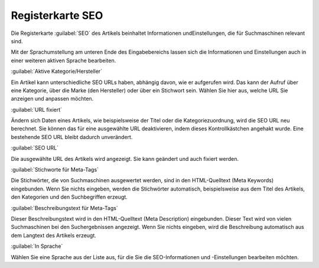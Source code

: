 ﻿Registerkarte SEO
*****************
Die Registerkarte :guilabel:`SEO` des Artikels beinhaltet Informationen und\Einstellungen, die für Suchmaschinen relevant sind.

.. image:: ../../media/screenshots-de/oxaacu01.png
   :alt: Artikel - Registerkarte SEO
   :height: 329
   :width: 650

Mit der Sprachumstellung am unteren Ende des Eingabebereichs lassen sich die Informationen und Einstellungen auch in einer weiteren aktiven Sprache bearbeiten.

:guilabel:`Aktive Kategorie/Hersteller`

Ein Artikel kann unterschiedliche SEO URLs haben, abhängig davon, wie er aufgerufen wird. Das kann der Aufruf über eine Kategorie, über die Marke (den Hersteller) oder über ein Stichwort sein. Wählen Sie hier aus, welche URL Sie anzeigen und anpassen möchten.

:guilabel:`URL fixiert`

Ändern sich Daten eines Artikels, wie beispielsweise der Titel oder die Kategoriezuordnung, wird die SEO URL neu berechnet. Sie können das für eine ausgewählte URL deaktivieren, indem dieses Kontrollkästchen angehakt wurde. Eine bestehende SEO URL bleibt dadurch unverändert.

:guilabel:`SEO URL`

Die ausgewählte URL des Artikels wird angezeigt. Sie kann geändert und auch fixiert werden.

:guilabel:`Stichworte für Meta-Tags`

Die Stichwörter, die von Suchmaschinen ausgewertet werden, sind in den HTML-Quelltext (Meta Keywords) eingebunden. Wenn Sie nichts eingeben, werden die Stichwörter automatisch, beispielsweise aus dem Titel des Artikels, den Kategorien und den Suchbegriffen erzeugt.

:guilabel:`Beschreibungstext für Meta-Tags`

Dieser Beschreibungstext wird in den HTML-Quelltext (Meta Description) eingebunden. Dieser Text wird von vielen Suchmaschinen bei den Suchergebnissen angezeigt. Wenn Sie nichts eingeben, wird die Beschreibung automatisch aus dem Langtext des Artikels erzeugt.

:guilabel:`In Sprache`

Wählen Sie eine Sprache aus der Liste aus, für die Sie die SEO-Informationen und -Einstellungen bearbeiten möchten.

.. Intern: oxaacu, Status:, F1: article_seo.html